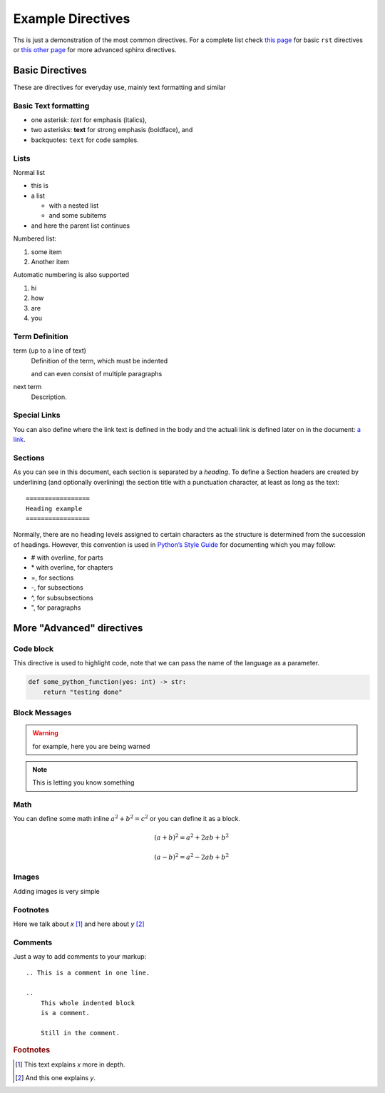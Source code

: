Example Directives
==================

Ths is just a demonstration of the most common directives. For a complete list check `this page <http://www.sphinx-doc.org/en/master/usage/restructuredtext/basics.html#rst-directives>`_  for basic ``rst`` directives or `this other page <http://www.sphinx-doc.org/en/master/usage/restructuredtext/directives.html>`_ for more advanced sphinx directives. 

Basic Directives
################

These are directives for everyday use, mainly text formatting and similar


Basic Text formatting
*********************

* one asterisk: *text* for emphasis (italics),
* two asterisks: **text** for strong emphasis (boldface), and
* backquotes: ``text`` for code samples.


Lists
***** 

Normal list

* this is
* a list

  * with a nested list
  * and some subitems

* and here the parent list continues

Numbered list:

1. some item
2. Another item

Automatic numbering is also supported

#. hi
#. how 
#. are 
#. you


Term Definition 
***************

term (up to a line of text)
   Definition of the term, which must be indented

   and can even consist of multiple paragraphs

next term
   Description.


Special Links
*************

You can also define where the link text is defined in the body and the actuali link is defined later on in the document: `a link`_.

.. _a link: https://sites.google.com/unitn.it/introsde2018-19


Sections
********

As you can see in this document, each section is separated by a *heading*. To define a Section headers are created by underlining (and optionally overlining) the section title with a punctuation character, at least as long as the text: ::

    =================
    Heading example
    =================    


Normally, there are no heading levels assigned to certain characters as the structure is determined from the succession of headings. However, this convention is used in `Python’s Style Guide <https://docs.python.org/devguide/documenting.html#style-guide>`_ for documenting which you may follow:

* \# with overline, for parts
* \* with overline, for chapters
* \=, for sections
* \-, for subsections
* \^, for subsubsections
* \", for paragraphs



More "Advanced" directives
##########################


Code block
**********

This directive is used to highlight code, note that we can pass the name of the language as a parameter. 

.. code-block:: python

    def some_python_function(yes: int) -> str:
        return "testing done"


Block Messages
**************

.. warning::
    for example, here you are being warned

.. note:: 
    This is letting you know something

.. seealso::

    Used to add references

Math
****

You can define some math inline :math:`a^2 + b^2 = c^2` or you can define it as a block. 

.. math::

   (a + b)^2 = a^2 + 2ab + b^2

   (a - b)^2 = a^2 - 2ab + b^2


Images
******

Adding images is very simple

.. image:: https://images-na.ssl-images-amazon.com/images/I/41ksQMuhtpL.jpg


Footnotes
*********

Here we talk about `x` [#f1]_ and here about `y` [#f2]_


Comments
********

Just a way to add comments to your markup::

    .. This is a comment in one line.

    ..
        This whole indented block
        is a comment.

        Still in the comment.

.. this comment won't appear in rendered page




.. rubric:: Footnotes

.. [#f1] This text explains `x` more in depth.
.. [#f2] And this one explains `y`.